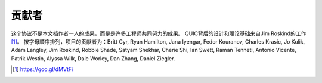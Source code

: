 贡献者
==============

这个协议不是本文档作者一人的成果，而是是许多工程师共同努力的成果。
QUIC背后的设计和理论基础来自Jim Roskind的工作 [1]_。
按字母顺序排列，项目的贡献者为：Britt Cyr, Ryan Hamilton, Jana Iyengar, Fedor Kouranov, Charles Krasic, Jo Kulik, Adam Langley, Jim Roskind, Robbie Shade, Satyam Shekhar, Cherie Shi, Ian Swett, Raman Tenneti, Antonio Vicente, Patrik Westin, Alyssa Wilk, Dale Worley, Dan Zhang, Daniel Ziegler.

.. [1] https://goo.gl/dMVtFi